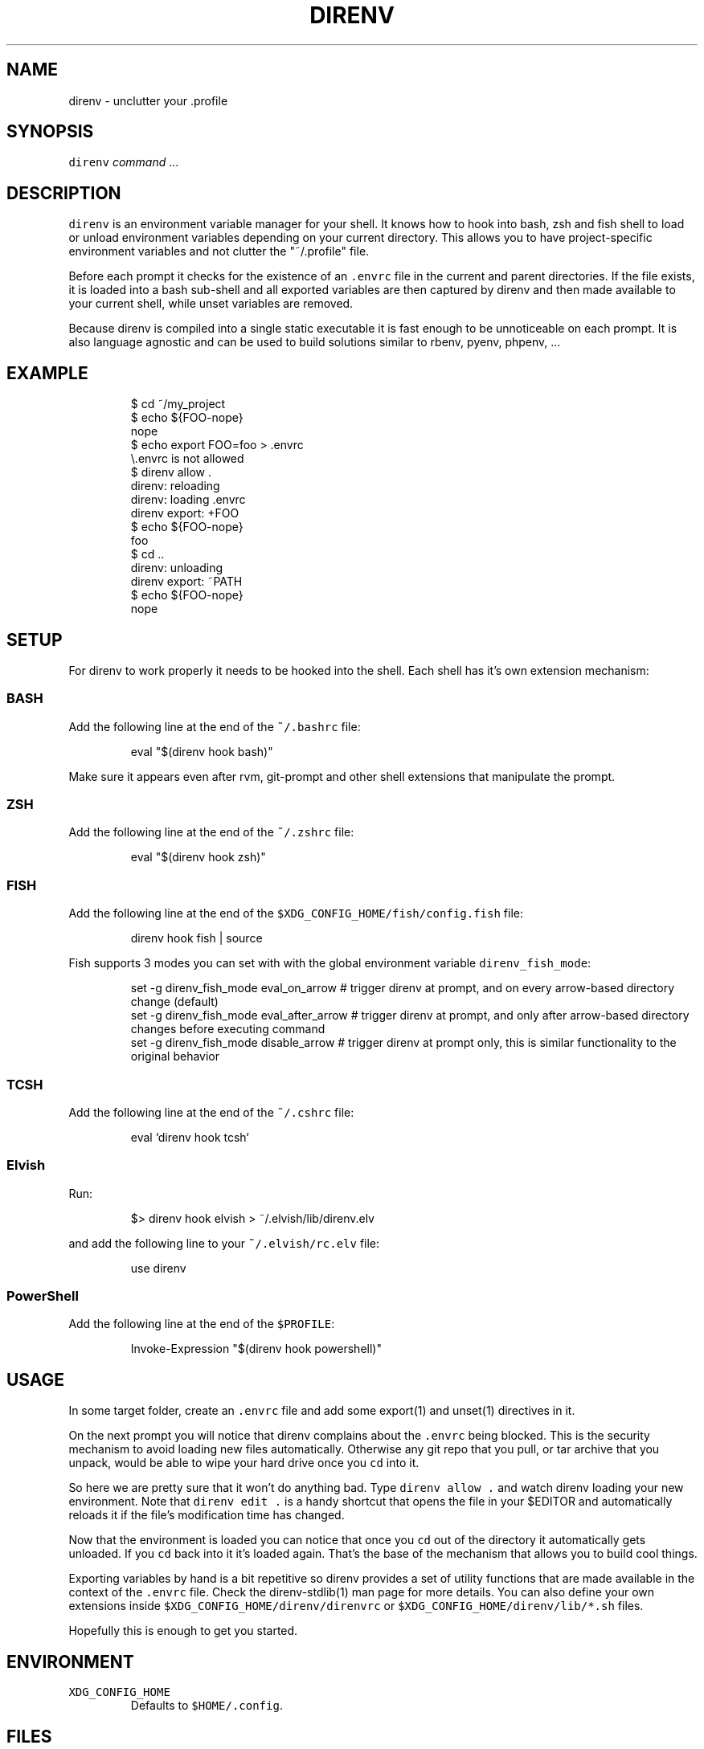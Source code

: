.nh
.TH DIRENV 1 "2019" direnv "User Manuals"
.SH NAME
.PP
direnv - unclutter your .profile

.SH SYNOPSIS
.PP
\fB\fCdirenv\fR \fIcommand\fP ...

.SH DESCRIPTION
.PP
\fB\fCdirenv\fR is an environment variable manager for your shell. It knows how to
hook into bash, zsh and fish shell to load or unload environment variables
depending on your current directory. This allows you to have project-specific
environment variables and not clutter the "~/.profile" file.

.PP
Before each prompt it checks for the existence of an \fB\fC\&.envrc\fR file in the
current and parent directories. If the file exists, it is loaded into a bash
sub-shell and all exported variables are then captured by direnv and then made
available to your current shell, while unset variables are removed.

.PP
Because direnv is compiled into a single static executable it is fast enough
to be unnoticeable on each prompt. It is also language agnostic and can be
used to build solutions similar to rbenv, pyenv, phpenv, ...

.SH EXAMPLE
.PP
.RS

.nf
$ cd ~/my_project
$ echo ${FOO-nope}
nope
$ echo export FOO=foo > .envrc
\\.envrc is not allowed
$ direnv allow .
direnv: reloading
direnv: loading .envrc
direnv export: +FOO
$ echo ${FOO-nope}
foo
$ cd ..
direnv: unloading
direnv export: ~PATH
$ echo ${FOO-nope}
nope

.fi
.RE

.SH SETUP
.PP
For direnv to work properly it needs to be hooked into the shell. Each shell
has it's own extension mechanism:

.SS BASH
.PP
Add the following line at the end of the \fB\fC~/.bashrc\fR file:

.PP
.RS

.nf
eval "$(direnv hook bash)"

.fi
.RE

.PP
Make sure it appears even after rvm, git-prompt and other shell extensions
that manipulate the prompt.

.SS ZSH
.PP
Add the following line at the end of the \fB\fC~/.zshrc\fR file:

.PP
.RS

.nf
eval "$(direnv hook zsh)"

.fi
.RE

.SS FISH
.PP
Add the following line at the end of the \fB\fC$XDG_CONFIG_HOME/fish/config.fish\fR file:

.PP
.RS

.nf
direnv hook fish | source

.fi
.RE

.PP
Fish supports 3 modes you can set with with the global environment variable \fB\fCdirenv_fish_mode\fR:

.PP
.RS

.nf
set -g direnv_fish_mode eval_on_arrow    # trigger direnv at prompt, and on every arrow-based directory change (default)
set -g direnv_fish_mode eval_after_arrow # trigger direnv at prompt, and only after arrow-based directory changes before executing command
set -g direnv_fish_mode disable_arrow    # trigger direnv at prompt only, this is similar functionality to the original behavior

.fi
.RE

.SS TCSH
.PP
Add the following line at the end of the \fB\fC~/.cshrc\fR file:

.PP
.RS

.nf
eval `direnv hook tcsh`

.fi
.RE

.SS Elvish
.PP
Run:

.PP
.RS

.nf
$> direnv hook elvish > ~/.elvish/lib/direnv.elv

.fi
.RE

.PP
and add the following line to your \fB\fC~/.elvish/rc.elv\fR file:

.PP
.RS

.nf
use direnv

.fi
.RE

.SS PowerShell
.PP
Add the following line at the end of the \fB\fC$PROFILE\fR:

.PP
.RS

.nf
Invoke-Expression "$(direnv hook powershell)"

.fi
.RE

.SH USAGE
.PP
In some target folder, create an \fB\fC\&.envrc\fR file and add some export(1)
and unset(1) directives in it.

.PP
On the next prompt you will notice that direnv complains about the \fB\fC\&.envrc\fR
being blocked. This is the security mechanism to avoid loading new files
automatically. Otherwise any git repo that you pull, or tar archive that you
unpack, would be able to wipe your hard drive once you \fB\fCcd\fR into it.

.PP
So here we are pretty sure that it won't do anything bad. Type \fB\fCdirenv allow .\fR
and watch direnv loading your new environment. Note that \fB\fCdirenv edit .\fR is a
handy shortcut that opens the file in your $EDITOR and automatically reloads it
if the file's modification time has changed.

.PP
Now that the environment is loaded you can notice that once you \fB\fCcd\fR out
of the directory it automatically gets unloaded. If you \fB\fCcd\fR back into it it's
loaded again. That's the base of the mechanism that allows you to build cool
things.

.PP
Exporting variables by hand is a bit repetitive so direnv provides a set of
utility functions that are made available in the context of the \fB\fC\&.envrc\fR file.
Check the direnv-stdlib(1) man page for more details. You can also define your
own extensions inside \fB\fC$XDG_CONFIG_HOME/direnv/direnvrc\fR or
\fB\fC$XDG_CONFIG_HOME/direnv/lib/*.sh\fR files.

.PP
Hopefully this is enough to get you started.

.SH ENVIRONMENT
.TP
\fB\fCXDG_CONFIG_HOME\fR
Defaults to \fB\fC$HOME/.config\fR\&.

.SH FILES
.TP
\fB\fC$XDG_CONFIG_HOME/direnv/direnv.toml\fR
Direnv configuration. See direnv.toml(1).

.TP
\fB\fC$XDG_CONFIG_HOME/direnv/direnvrc\fR
Bash code loaded before every \fB\fC\&.envrc\fR\&. Good for personal extensions.

.TP
\fB\fC$XDG_CONFIG_HOME/direnv/lib/*.sh\fR
Bash code loaded before every \fB\fC\&.envrc\fR\&. Good for third-party extensions.

.TP
\fB\fC$XDG_DATA_HOME/direnv/allow\fR
Records which \fB\fC\&.envrc\fR files have been \fB\fCdirenv allow\fRed.

.SH CONTRIBUTE
.PP
Bug reports, contributions and forks are welcome.

.PP
All bugs or other forms of discussion happen on
http://github.com/direnv/direnv/issues
\[la]http://github.com/direnv/direnv/issues\[ra]

.PP
There is also a wiki available where you can share your usage patterns or
other tips and tricks https://github.com/direnv/direnv/wiki
\[la]https://github.com/direnv/direnv/wiki\[ra]

.PP
Or drop by on the #direnv channel on FreeNode
\[la]irc://#direnv@FreeNode\[ra] to
have a chat.

.SH COPYRIGHT
.PP
MIT licence - Copyright (C) 2019 @zimbatm and contributors

.SH SEE ALSO
.PP
direnv-stdlib(1), direnv.toml(1), direnv-fetchurl(1)
